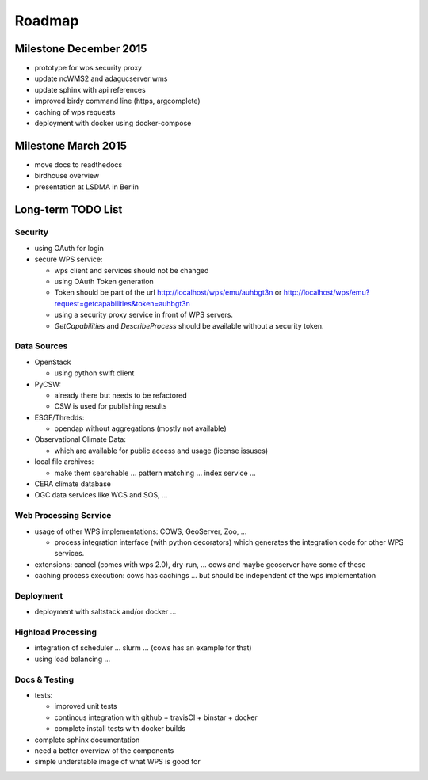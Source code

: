 .. _roadmap:

=======
Roadmap
=======

Milestone December 2015
=======================

* prototype for wps security proxy
* update ncWMS2 and adagucserver wms
* update sphinx with api references
* improved birdy command line (https, argcomplete)
* caching of wps requests
* deployment with docker using docker-compose

Milestone March 2015
====================

* move docs to readthedocs
* birdhouse overview
* presentation at LSDMA in Berlin


Long-term TODO List
===================

Security
--------

* using OAuth for login
* secure WPS service:

  - wps client and services should not be changed
  - using OAuth Token generation
  - Token should be part of the url http://localhost/wps/emu/auhbgt3n or http://localhost/wps/emu?request=getcapabilities&token=auhbgt3n
  - using a security proxy service in front of WPS servers.
  - `GetCapabilities` and `DescribeProcess` should be available without a security token.

Data Sources
------------

* OpenStack

  - using python swift client

* PyCSW:

  - already there but needs to be refactored
  - CSW is used for publishing results

* ESGF/Thredds:

  - opendap without aggregations (mostly not available)

* Observational Climate Data:

  - which are available for public access and usage (license issuses)

* local file archives:

  - make them searchable ... pattern matching ... index service ...

* CERA climate database
* OGC data services like WCS and SOS, ...

Web Processing Service
----------------------

* usage of other WPS implementations: COWS, GeoServer, Zoo, ...

  - process integration interface (with python decorators) which generates the integration code for other WPS services.

* extensions: cancel (comes with wps 2.0), dry-run, ... cows and maybe geoserver have some of these
* caching process execution: cows has cachings ... but should be independent of the wps implementation  

Deployment
----------

* deployment with saltstack and/or docker ...

Highload Processing
-------------------

* integration of scheduler ... slurm ... (cows has an example for that)
* using load balancing ...

Docs & Testing
--------------

* tests:

  - improved unit tests
  - continous integration with github + travisCI + binstar + docker
  - complete install tests with docker builds

* complete sphinx documentation
* need a better overview of the components
* simple understable image of what WPS is good for
